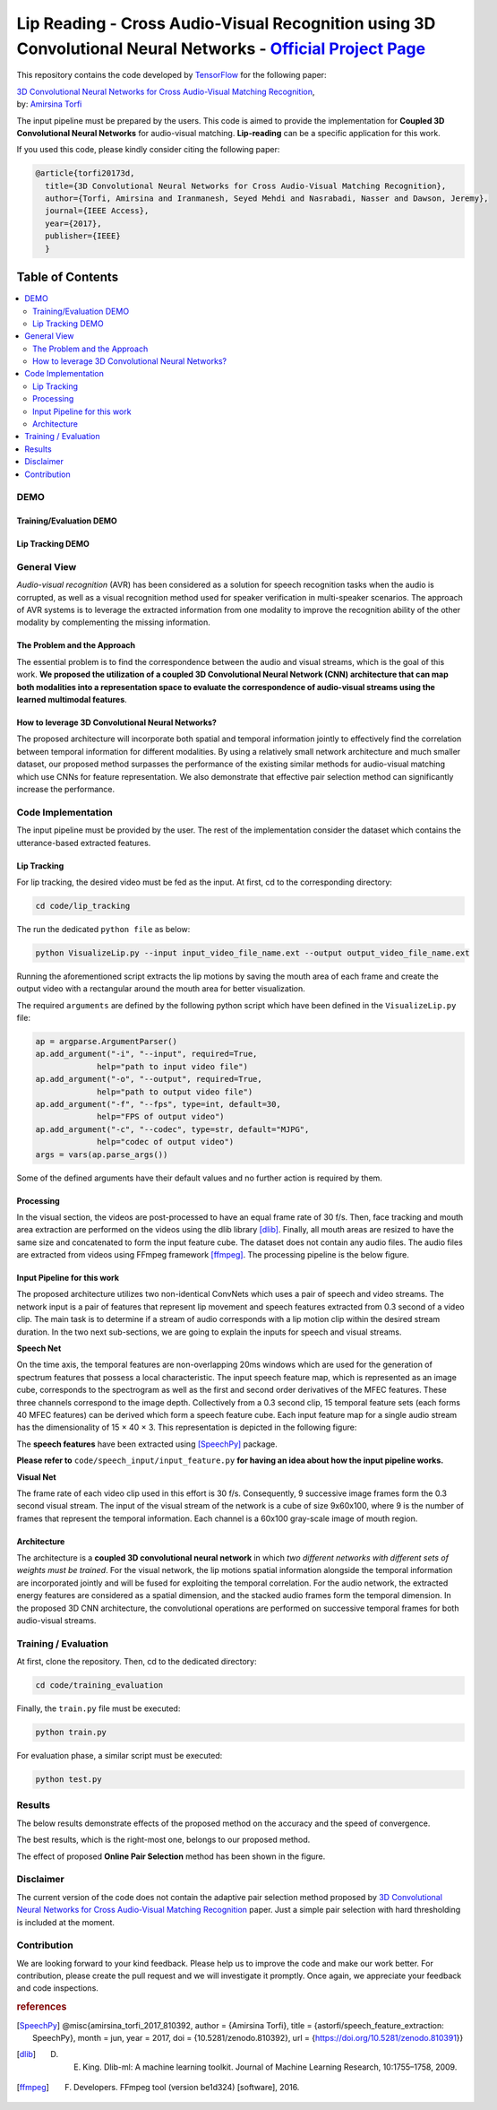 ===========================================================================================================================
Lip Reading - Cross Audio-Visual Recognition using 3D Convolutional Neural Networks - `Official Project Page`_
===========================================================================================================================

.. image:: https://img.shields.io/badge/contributions-welcome-brightgreen.svg?style=flat
    :target: https://github.com/astorfi/3D-convolutional-Audio-Visual/pulls
.. image:: https://badges.frapsoft.com/os/v2/open-source.svg?v=102
    :target: https://github.com/ellerbrock/open-source-badge/
.. image:: https://coveralls.io/repos/github/astorfi/3D-convolutional-Audio-Visual/badge.svg?branch=master
    :target: https://coveralls.io/github/astorfi/3D-convolutional-Audio-Visual?branch=master
.. image:: https://zenodo.org/badge/94938983.svg
   :target: https://zenodo.org/badge/latestdoi/94938983
.. image:: https://img.shields.io/twitter/follow/amirsinatorfi.svg?label=Follow&style=social
      :target: https://twitter.com/amirsinatorfi

This repository contains the code developed by TensorFlow_ for the following paper:


| `3D Convolutional Neural Networks for Cross Audio-Visual Matching Recognition`_,
| by: `Amirsina Torfi`_


.. _3D Convolutional Neural Networks for Cross Audio-Visual Matching Recognition: http://ieeexplore.ieee.org/document/8063416/
.. _TensorFlow: https://www.tensorflow.org/
.. _Official Project Page: https://codeocean.com/2017/07/14/3d-convolutional-neural-networks-for-audio-visual-recognition/code
.. _Amirsina Torfi: https://astorfi.github.io/
.. _Seyed Mehdi Iranmanesh: http://community.wvu.edu/~seiranmanesh/
.. _Nasser M. Nasrabadi: http://nassernasrabadi.wixsite.com/mysite


.. |im1| image:: readme_images/1.gif


.. |im2| image:: readme_images/2.gif


.. |im3| image:: readme_images/3.gif


|im1| |im2| |im3|

The input pipeline must be prepared by the users. This code is aimed to provide the implementation for **Coupled 3D Convolutional Neural Networks** for
audio-visual matching. **Lip-reading** can be a specific application for this work.

If you used this code, please kindly consider citing the following paper:

.. code:: shell

  @article{torfi20173d,
    title={3D Convolutional Neural Networks for Cross Audio-Visual Matching Recognition},
    author={Torfi, Amirsina and Iranmanesh, Seyed Mehdi and Nasrabadi, Nasser and Dawson, Jeremy},
    journal={IEEE Access},
    year={2017},
    publisher={IEEE}
    }

#################
Table of Contents
#################
.. contents::
  :local:
  :depth: 3


-----
DEMO
-----

~~~~~~~~~~~~~~~~~~~~~~~~
Training/Evaluation DEMO
~~~~~~~~~~~~~~~~~~~~~~~~

|training|

.. |training| image:: readme_images/liptrackingdemo.png
    :target: https://asciinema.org/a/kXIDzZt1UzRioL1gDPzOy9VkZ

~~~~~~~~~~~~~~~~~
Lip Tracking DEMO
~~~~~~~~~~~~~~~~~

|liptrackingdemo|

.. |liptrackingdemo| image:: readme_images/liptrackingdemo.png
    :target: https://asciinema.org/a/RiZtscEJscrjLUIhZKkoG3GVm
.. https://asciinema.org/a/m1r1OaoUXsEECNZKzpkfAXg7y

--------------
General View
--------------

*Audio-visual recognition* (AVR) has been considered as
a solution for speech recognition tasks when the audio is
corrupted, as well as a visual recognition method used
for speaker verification in multi-speaker scenarios. The approach of AVR systems is to leverage the extracted
information from one modality to improve the recognition ability of
the other modality by complementing the missing information.

~~~~~~~~~~~~~~~~~~~~~~~~~~~~~~~~~~~
The Problem and the Approach
~~~~~~~~~~~~~~~~~~~~~~~~~~~~~~~~~~~

The essential problem is to find the correspondence between the audio and visual streams, which is the goal
of this work. **We proposed the utilization of a coupled 3D Convolutional Neural Network (CNN) architecture that can map
both modalities into a representation space to evaluate the correspondence of audio-visual streams using the learned
multimodal features**.

~~~~~~~~~~~~~~~~~~~~~~~~~~~~~~~~~~~~~~~~~~~~~~~~~~
How to leverage 3D Convolutional Neural Networks?
~~~~~~~~~~~~~~~~~~~~~~~~~~~~~~~~~~~~~~~~~~~~~~~~~~

The proposed architecture will incorporate both spatial and temporal information jointly to
effectively find the correlation between temporal information
for different modalities. By using a relatively small network architecture and much
smaller dataset, our proposed
method surpasses the performance of the existing similar
methods for audio-visual matching which use CNNs for
feature representation. We also demonstrate that effective
pair selection method can significantly increase the performance.


--------------------
Code Implementation
--------------------

The input pipeline must be provided by the user. The rest of the implementation consider the dataset
which contains the utterance-based extracted features.

~~~~~~~~~~~~~
Lip Tracking
~~~~~~~~~~~~~

For lip tracking, the desired video must be fed as the input. At first, cd to the
corresponding directory:

.. code:: shell

    cd code/lip_tracking

The run the dedicated ``python file`` as below:

.. code:: shell

    python VisualizeLip.py --input input_video_file_name.ext --output output_video_file_name.ext

Running the aforementioned script extracts the lip motions by saving the mouth
area of each frame and create the output video with a rectangular around the
mouth area for better visualization.

The required ``arguments`` are defined by the following python script which
have been defined in the ``VisualizeLip.py`` file:

.. code:: python

  ap = argparse.ArgumentParser()
  ap.add_argument("-i", "--input", required=True,
               help="path to input video file")
  ap.add_argument("-o", "--output", required=True,
               help="path to output video file")
  ap.add_argument("-f", "--fps", type=int, default=30,
               help="FPS of output video")
  ap.add_argument("-c", "--codec", type=str, default="MJPG",
               help="codec of output video")
  args = vars(ap.parse_args())

Some of the defined arguments have their default values and no further action is
required by them.



~~~~~~~~~~~
Processing
~~~~~~~~~~~

In the visual section, the videos are post-processed to have an equal frame rate of 30 f/s. Then, face tracking and mouth area extraction are performed on the videos using the
dlib library [dlib]_. Finally, all mouth areas are resized to have the same size and concatenated to form the input feature
cube. The dataset does not contain any audio files. The audio files are extracted from
videos using FFmpeg framework [ffmpeg]_. The processing pipeline is the below figure.

.. image:: readme_images/processing.gif

~~~~~~~~~~~~~~~~~~~~~~~~~~~~~
Input Pipeline for this work
~~~~~~~~~~~~~~~~~~~~~~~~~~~~~

.. .. image:: https://github.com/astorfi/3D-convolutional-speaker-recognition/blob/master/_images/Speech_GIF.gif
..     :target: https://github.com/astorfi/3D-convolutional-speaker-recognition/blob/master/_images/Speech_GIF.gif

The proposed architecture utilizes two non-identical ConvNets which uses a pair of speech and video
streams. The network input is a pair of features that represent lip movement and
speech features extracted from 0.3 second of a video clip. The main task is to determine if a
stream of audio corresponds with a lip motion clip within the desired stream duration. In the two next sub-sections,
we are going to explain the inputs for speech and visual streams.


**Speech Net**


On the time axis, the temporal features are non-overlapping
20ms windows which are used for the generation of spectrum features
that possess a local characteristic.
The input speech feature map, which is represented as an image cube,
corresponds to the spectrogram
as well as the first and second order derivatives of the
MFEC features. These three channels correspond to the image depth. Collectively from a 0.3 second
clip, 15 temporal feature sets (each
forms 40 MFEC features) can be derived which form a
speech feature cube. Each input feature map for a single audio stream has the dimensionality of 15 × 40 × 3.
This representation is depicted in the following figure:

.. image:: readme_images/Speech_GIF.gif

The **speech features** have been extracted using [SpeechPy]_ package.

**Please refer to** ``code/speech_input/input_feature.py`` **for having an idea about how the input pipeline works.**

**Visual Net**

The frame rate of each video clip used in this effort is 30 f/s.
Consequently, 9 successive image frames form the 0.3 second visual stream.
The input of the visual stream of the network is a cube of size 9x60x100,
where 9 is the number of frames that represent the temporal information. Each
channel is a 60x100 gray-scale image of mouth region.

.. image:: readme_images/lip_motion.jpg



~~~~~~~~~~~~
Architecture
~~~~~~~~~~~~

The architecture is a **coupled 3D convolutional neural network** in which *two
different networks with different sets of weights must be trained*.
For the visual network, the lip motions spatial information alongside the temporal information are
incorporated jointly and will be fused for exploiting the temporal
correlation. For the audio network, the extracted energy features are
considered as a spatial dimension, and the stacked audio frames form the
temporal dimension. In the proposed 3D CNN architecture, the convolutional operations
are performed on successive temporal frames for both audio-visual streams.

.. image:: readme_images/DNN-Coupled.png


----------------------
Training / Evaluation
----------------------

At first, clone the repository. Then, cd to the dedicated directory:

.. code:: shell

    cd code/training_evaluation

Finally, the ``train.py`` file must be executed:

.. code:: shell

    python train.py

For evaluation phase, a similar script must be executed:

.. code:: shell

    python test.py


--------
Results
--------

The below results demonstrate effects of the proposed method on the accuracy
and the speed of convergence.

.. |accuracy| image:: readme_images/accuracy-bar-pairselection.png


.. |converge| image:: readme_images/convergence-speed.png


|accuracy|

The best results, which is the right-most one, belongs to our proposed method.

|converge|

The effect of proposed **Online Pair Selection** method has been shown in the figure.

-------------
Disclaimer
-------------

The current version of the code does not contain the adaptive pair selection method proposed by `3D Convolutional Neural Networks for Cross Audio-Visual Matching Recognition`_ paper. Just a simple pair selection with hard thresholding is included at the moment.



-------------
Contribution
-------------

We are looking forward to your kind feedback. Please help us to improve the code and make
our work better. For contribution, please create the pull request and we will investigate it promptly.
Once again, we appreciate your feedback and code inspections.


.. rubric:: references

.. [SpeechPy] @misc{amirsina_torfi_2017_810392,
                    author       = {Amirsina Torfi},
                    title        = {astorfi/speech_feature_extraction: SpeechPy},
                    month        = jun,
                    year         = 2017,
                    doi          = {10.5281/zenodo.810392},
                    url          = {https://doi.org/10.5281/zenodo.810391}}

.. [dlib] D. E. King. Dlib-ml: A machine learning toolkit. Journal of Machine Learning Research, 10:1755–1758, 2009.
.. [ffmpeg] F. Developers. FFmpeg tool (version be1d324) [software], 2016.

